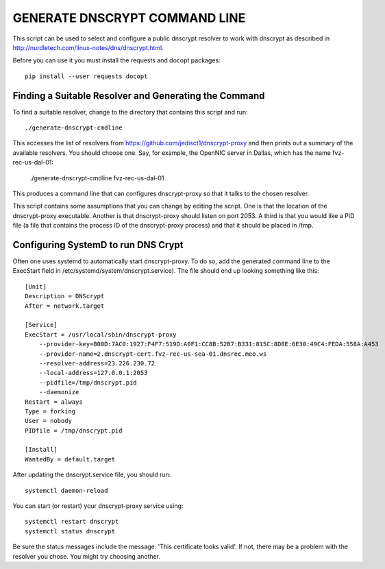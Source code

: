 GENERATE DNSCRYPT COMMAND LINE
==============================

This script can be used to select and configure a public dnscrypt resolver to 
work with dnscrypt as described in 
http://nurdletech.com/linux-notes/dns/dnscrypt.html.

Before you can use it you must install the requests and docopt packages::

   pip install --user requests docopt


Finding a Suitable Resolver and Generating the Command
------------------------------------------------------

To find a suitable resolver, change to the directory that contains this script 
and run::

   ./generate-dnscrypt-cmdline

This accesses the list of resolvers from 
https://github.com/jedisct1/dnscrypt-proxy and then prints out a summary of the 
available resolvers. You should choose one. Say, for example, the OpenNIC server 
in Dallas, which has the name fvz-rec-us-dal-01:

   ./generate-dnscrypt-cmdline fvz-rec-us-dal-01

This produces a command line that can configures dnscrypt-proxy so that it talks 
to the chosen resolver.

This script contains some assumptions that you can change by editing the script.  
One is that the location of the dnscrypt-proxy executable. Another is that 
dnscrypt-proxy should listen on port 2053. A third is that you would like a PID 
file (a file that contains the process ID of the dnscrypt-proxy process) and 
that it should be placed in /tmp.

Configuring SystemD to run DNS Crypt
------------------------------------

Often one uses systemd to automatically start dnscrypt-proxy. To do so, add the 
generated command line to the ExecStart field in 
/etc/systemd/system/dnscrypt.service). The file should end up looking something 
like this::

   [Unit]
   Description = DNScrypt
   After = network.target

   [Service]
   ExecStart = /usr/local/sbin/dnscrypt-proxy 
       --provider-key=B00D:7AC0:1927:F4F7:519D:A0F1:CC8B:52B7:B331:815C:8D8E:6E30:49C4:FEDA:558A:A453 
       --provider-name=2.dnscrypt-cert.fvz-rec-us-sea-01.dnsrec.meo.ws 
       --resolver-address=23.226.230.72
       --local-address=127.0.0.1:2053
       --pidfile=/tmp/dnscrypt.pid
       --daemonize
   Restart = always
   Type = forking
   User = nobody
   PIDfile = /tmp/dnscrypt.pid

   [Install]
   WantedBy = default.target

.. important:

   For clarity the ExecStart command was given above using multiple lines, but 
   in the dnscrypt.service file the entire ExecStart entry should be on the same 
   line.

.. important:

   The PID file specified on the dnscrypt-proxy command line should match the 
   file specified for *PIDfile*.

After updating the dnscrypt.service file, you should run::

   systemctl daemon-reload

You can start (or restart) your dnscrypt-proxy service using::

   systemctl restart dnscrypt
   systemctl status dnscrypt

Be sure the status messages include the message: 'This certificate looks valid'.  
If not, there may be a problem with the resolver you chose. You might try 
choosing another.
